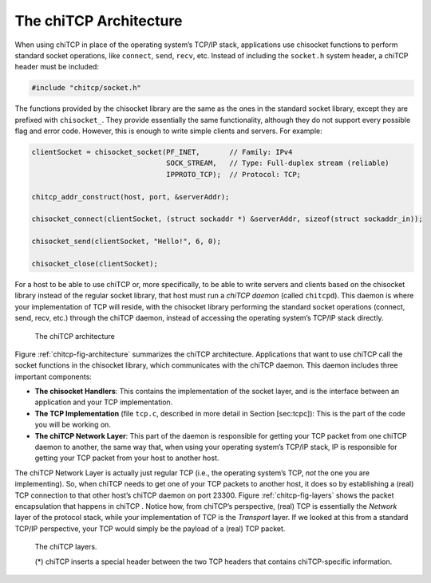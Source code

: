 .. _chitcp-architecture:

The chiTCP Architecture
=======================

When using chiTCP in place of the operating system’s TCP/IP stack, applications
use chisocket functions to perform standard socket operations, like
``connect``, ``send``, ``recv``, etc. Instead of including the ``socket.h``
system header, a chiTCP header must be included:

.. code-block:: c

    #include "chitcp/socket.h"

The functions provided by the chisocket library are the same as the ones in the
standard socket library, except they are prefixed with ``chisocket_``. They
provide essentially the same functionality, although they do not support every
possible flag and error code. However, this is enough to write simple clients
and servers. For example:

.. code-block:: c

    clientSocket = chisocket_socket(PF_INET,       // Family: IPv4
                                    SOCK_STREAM,   // Type: Full-duplex stream (reliable)
                                    IPPROTO_TCP);  // Protocol: TCP;

    chitcp_addr_construct(host, port, &serverAddr);

    chisocket_connect(clientSocket, (struct sockaddr *) &serverAddr, sizeof(struct sockaddr_in));

    chisocket_send(clientSocket, "Hello!", 6, 0);

    chisocket_close(clientSocket);

For a host to be able to use chiTCP or, more specifically, to be able to write
servers and clients based on the chisocket library instead of the regular
socket library, that host must run a *chiTCP daemon* (called ``chitcpd``). This
daemon is where your implementation of TCP will reside, with the chisocket
library performing the standard socket operations (connect, send, recv, etc.)
through the chiTCP daemon, instead of accessing the operating system’s TCP/IP
stack directly.

.. _chitcp-fig-architecture:

.. figure:: architecture.png
   :alt: The chiTCP architecture

   The chiTCP architecture


Figure :ref:`chitcp-fig-architecture` summarizes the chiTCP architecture. Applications that
want to use chiTCP call the socket functions in the chisocket library, which
communicates with the chiTCP daemon. This daemon includes three important
components:

-  **The chisocket Handlers**: This contains the implementation of the socket
   layer, and is the interface between an application and your TCP
   implementation.

-  **The TCP Implementation** (file ``tcp.c``, described in more detail in
   Section [sec:tcpc]): This is the part of the code you will be working on.

-  **The chiTCP Network Layer**: This part of the daemon is responsible for
   getting your TCP packet from one chiTCP daemon to another, the same way
   that, when using your operating system’s TCP/IP stack, IP is responsible for
   getting your TCP packet from your host to another host.

The chiTCP Network Layer is actually just regular TCP (i.e., the operating
system’s TCP, *not* the one you are implementing). So, when chiTCP needs to get
one of your TCP packets to another host, it does so by establishing a (real)
TCP connection to that other host’s chiTCP daemon on port 23300.
Figure :ref:`chitcp-fig-layers` shows the packet encapsulation that happens in chiTCP .
Notice how, from chiTCP’s perspective, (real) TCP is essentially the *Network*
layer of the protocol stack, while your implementation of TCP is the
*Transport* layer. If we looked at this from a standard TCP/IP perspective,
your TCP would simply be the payload of a (real) TCP packet.


.. _chitcp-fig-layers:

.. figure:: layers.png
   :alt: The chiTCP architecture

   The chiTCP layers.
   
   (*) chiTCP inserts a special header between the two TCP headers that contains 
   chiTCP-specific information.
